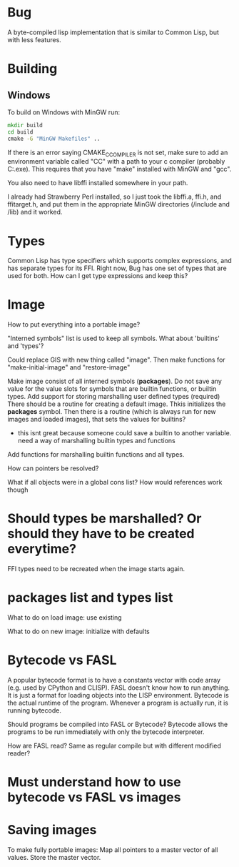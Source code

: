 * Bug

A byte-compiled lisp implementation that is similar to Common Lisp, but with less features.

* Building 
** Windows
To build on Windows with MinGW run:

#+BEGIN_SRC cmd
mkdir build
cd build
cmake -G "MinGW Makefiles" ..
#+END_SRC

If there is an error saying CMAKE_C_COMPILER is not set, make sure
to add an environment variable called "CC" with a path to your c compiler (probably C:\MinGW\bin\gcc.exe).
This requires that you have "make" installed with MinGW and "gcc".

You also need to have libffi installed somewhere in your path.

I already had Strawberry Perl installed, so I just took the libffi.a, ffi.h, and ffitarget.h, and put them in the appropriate MinGW directories (/include and /lib) and it worked.

* Types
Common Lisp has type specifiers which supports complex expressions, and has separate types for its FFI.
Right now, Bug has one set of types that are used for both. How can I get type expressions and keep this?

* Image
How to put everything into a portable image?

"Interned symbols" list is used to keep all symbols.
What about 'builtins' and 'types'?

Could replace GIS with new thing called "image". Then make functions for "make-initial-image" and "restore-image"

Make image consist of all interned symbols (*packages*).
Do not save any value for the value slots for symbols that are builtin functions, or builtin types.
Add support for storing marshalling user defined types (required)
There should be a routine for creating a default image. Thkis initializes the *packages* symbol.
Then there is a routine (which is always run for new images and loaded images), that sets the values for builtins?
  - this isnt great because someone could save a builtin to another variable. need a way of marshalling builtin types and functions

Add functions for marshalling builtin functions and all types. 

How can pointers be resolved? 

What if all objects were in a global cons list? How would references work though

* Should types be marshalled? Or should they have to be created everytime?
FFI types need to be recreated when the image starts again.

* packages list and types list
What to do on load image:
  use existing

What to do on new image:
  initialize with defaults

* Bytecode vs FASL
A popular bytecode format is to have a constants vector with code array (e.g. used by CPython and CLISP).
FASL doesn't know how to run anything. It is just a format for loading objects into the LISP environment.
Bytecode is the actual runtime of the program. Whenever a program is actually run, it is running bytecode. 

Should programs be compiled into FASL or Bytecode? Bytecode allows the programs to be run immediately with only
the bytecode interpreter.

How are FASL read? Same as regular compile but with different modified reader?

* Must understand how to use bytecode vs FASL vs images

* Saving images
To make fully portable images:
  Map all pointers to a master vector of all values.
  Store the master vector.